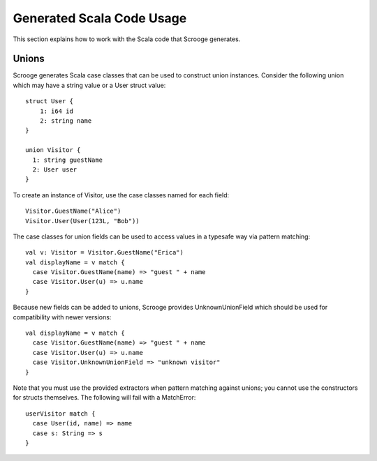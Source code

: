 Generated Scala Code Usage
==========================

This section explains how to work with the Scala code that Scrooge generates.


Unions
------

Scrooge generates Scala case classes that can be used to construct union instances. Consider the following union which may have a string value or a User struct value::

    struct User {
        1: i64 id
        2: string name
    }

    union Visitor {
      1: string guestName
      2: User user
    }

To create an instance of Visitor, use the case classes named for each field::

    Visitor.GuestName("Alice")
    Visitor.User(User(123L, "Bob"))

The case classes for union fields can be used to access values in a typesafe way via pattern matching::

    val v: Visitor = Visitor.GuestName("Erica")
    val displayName = v match {
      case Visitor.GuestName(name) => "guest " + name
      case Visitor.User(u) => u.name
    }

Because new fields can be added to unions, Scrooge provides UnknownUnionField which should be used for compatibility with newer versions::

    val displayName = v match {
      case Visitor.GuestName(name) => "guest " + name
      case Visitor.User(u) => u.name
      case Visitor.UnknownUnionField => "unknown visitor"
    }

Note that you must use the provided extractors when pattern matching against unions; you cannot use the constructors for structs themselves. The following will fail with a MatchError::

    userVisitor match {
      case User(id, name) => name
      case s: String => s
    }
